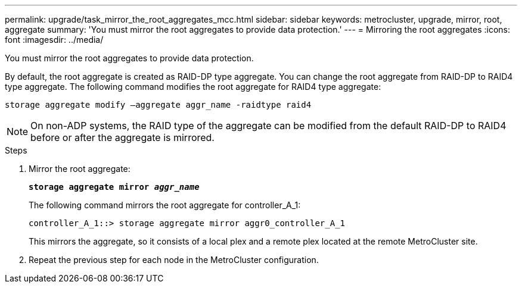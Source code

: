 ---
permalink: upgrade/task_mirror_the_root_aggregates_mcc.html
sidebar: sidebar
keywords: metrocluster, upgrade, mirror, root, aggregate
summary: 'You must mirror the root aggregates to provide data protection.'
---
= Mirroring the root aggregates
:icons: font
:imagesdir: ../media/

[.lead]
You must mirror the root aggregates to provide data protection.

By default, the root aggregate is created as RAID-DP type aggregate. You can change the root aggregate from RAID-DP to RAID4 type aggregate. The following command modifies the root aggregate for RAID4 type aggregate:

----
storage aggregate modify –aggregate aggr_name -raidtype raid4
----

NOTE: On non-ADP systems, the RAID type of the aggregate can be modified from the default RAID-DP to RAID4 before or after the aggregate is mirrored.

.Steps
. Mirror the root aggregate:
+
`*storage aggregate mirror _aggr_name_*`
+
The following command mirrors the root aggregate for controller_A_1:
+
----
controller_A_1::> storage aggregate mirror aggr0_controller_A_1
----
+
This mirrors the aggregate, so it consists of a local plex and a remote plex located at the remote MetroCluster site.

. Repeat the previous step for each node in the MetroCluster configuration.
